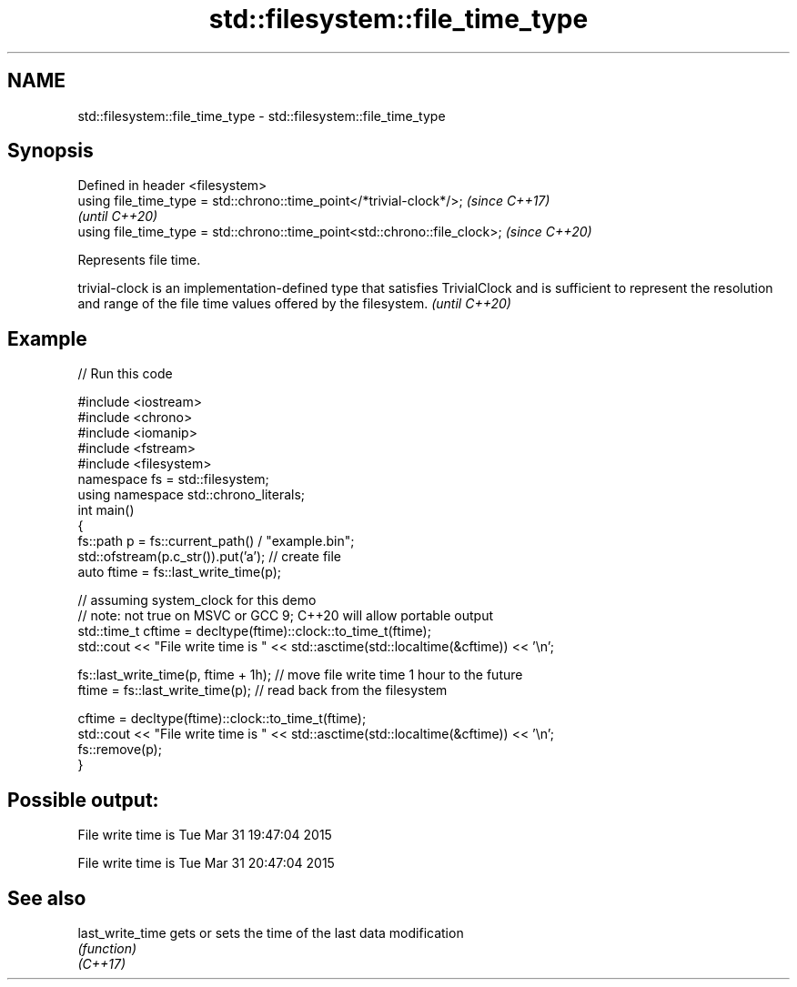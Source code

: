 .TH std::filesystem::file_time_type 3 "2020.03.24" "http://cppreference.com" "C++ Standard Libary"
.SH NAME
std::filesystem::file_time_type \- std::filesystem::file_time_type

.SH Synopsis

  Defined in header <filesystem>
  using file_time_type = std::chrono::time_point</*trivial-clock*/>;        \fI(since C++17)\fP
                                                                            \fI(until C++20)\fP
  using file_time_type = std::chrono::time_point<std::chrono::file_clock>;  \fI(since C++20)\fP

  Represents file time.

  trivial-clock is an implementation-defined type that satisfies TrivialClock and is sufficient to represent the resolution and range of the file time values offered by the filesystem. \fI(until C++20)\fP


.SH Example

  
// Run this code

    #include <iostream>
    #include <chrono>
    #include <iomanip>
    #include <fstream>
    #include <filesystem>
    namespace fs = std::filesystem;
    using namespace std::chrono_literals;
    int main()
    {
        fs::path p = fs::current_path() / "example.bin";
        std::ofstream(p.c_str()).put('a'); // create file
        auto ftime = fs::last_write_time(p);

        // assuming system_clock for this demo
        // note: not true on MSVC or GCC 9; C++20 will allow portable output
        std::time_t cftime = decltype(ftime)::clock::to_time_t(ftime);
        std::cout << "File write time is " << std::asctime(std::localtime(&cftime)) << '\\n';

        fs::last_write_time(p, ftime + 1h); // move file write time 1 hour to the future
        ftime = fs::last_write_time(p); // read back from the filesystem

        cftime = decltype(ftime)::clock::to_time_t(ftime);
        std::cout << "File write time is " << std::asctime(std::localtime(&cftime)) << '\\n';
        fs::remove(p);
    }

.SH Possible output:

    File write time is Tue Mar 31 19:47:04 2015

    File write time is Tue Mar 31 20:47:04 2015


.SH See also



  last_write_time gets or sets the time of the last data modification
                  \fI(function)\fP
  \fI(C++17)\fP




